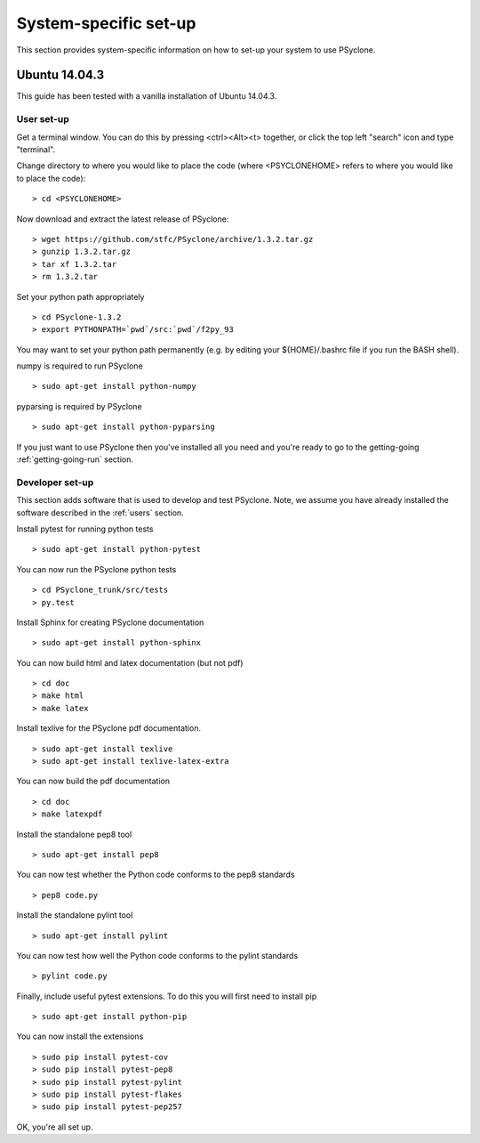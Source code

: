 .. _Ubuntu14.03.3:

System-specific set-up
======================

This section provides system-specific information on how to set-up
your system to use PSyclone.

Ubuntu 14.04.3
--------------

This guide has been tested with a vanilla installation of Ubuntu 14.04.3.

.. _users:

User set-up
+++++++++++

Get a terminal window. You can do this by pressing <ctrl><Alt><t>
together, or click the top left "search" icon and type "terminal".

Change directory to where you would like to place the code (where
<PSYCLONEHOME> refers to where you would like to place the code):
::

   > cd <PSYCLONEHOME>

Now download and extract the latest release of PSyclone:
::

   > wget https://github.com/stfc/PSyclone/archive/1.3.2.tar.gz
   > gunzip 1.3.2.tar.gz
   > tar xf 1.3.2.tar
   > rm 1.3.2.tar

Set your python path appropriately
::

   > cd PSyclone-1.3.2
   > export PYTHONPATH=`pwd`/src:`pwd`/f2py_93

You may want to set your python path permanently (e.g. by editing your
${HOME}/.bashrc file if you run the BASH shell).

numpy is required to run PSyclone
::

   > sudo apt-get install python-numpy

pyparsing is required by PSyclone
::

   > sudo apt-get install python-pyparsing

If you just want to use PSyclone then you've installed all you need
and you're ready to go to the getting-going :ref:`getting-going-run`
section.

Developer set-up
++++++++++++++++

This section adds software that is used to develop and test
PSyclone. Note, we assume you have already installed the software
described in the :ref:`users` section.

Install pytest for running python tests
::

   > sudo apt-get install python-pytest

You can now run the PSyclone python tests
::

   > cd PSyclone_trunk/src/tests
   > py.test

Install Sphinx for creating PSyclone documentation 
::

   > sudo apt-get install python-sphinx

You can now build html and latex documentation (but not pdf)
::

   > cd doc
   > make html
   > make latex

Install texlive for the PSyclone pdf documentation.

.. warning:
    These installs are large. It may be possible to install a subset of texlive-latex-extra but the authors do not know what this subset is.

::

   > sudo apt-get install texlive
   > sudo apt-get install texlive-latex-extra

You can now build the pdf documentation
::

   > cd doc
   > make latexpdf

Install the standalone pep8 tool
::

    > sudo apt-get install pep8

You can now test whether the Python code conforms to the pep8
standards
::

    > pep8 code.py

Install the standalone pylint tool
::

    > sudo apt-get install pylint

You can now test how well the Python code conforms to the pylint
standards
::

    > pylint code.py

Finally, include useful pytest extensions. To do this you will first
need to install pip
::

    > sudo apt-get install python-pip

You can now install the extensions
::

    > sudo pip install pytest-cov
    > sudo pip install pytest-pep8
    > sudo pip install pytest-pylint
    > sudo pip install pytest-flakes
    > sudo pip install pytest-pep257

OK, you're all set up.
